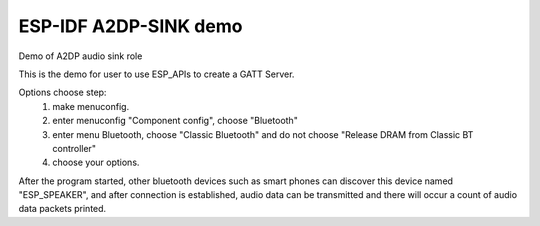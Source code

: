 ESP-IDF A2DP-SINK demo
======================

Demo of A2DP audio sink role

This is the demo for user to use ESP_APIs to create a GATT Server.

Options choose step:
    1. make menuconfig.
    2. enter menuconfig "Component config", choose "Bluetooth"
    3. enter menu Bluetooth, choose "Classic Bluetooth" and do not choose "Release DRAM from Classic BT controller"
    4. choose your options.

After the program started, other bluetooth devices such as smart phones can discover this device named "ESP_SPEAKER", and after connection is established, audio data can be transmitted and there will occur a count of audio data packets printed.
